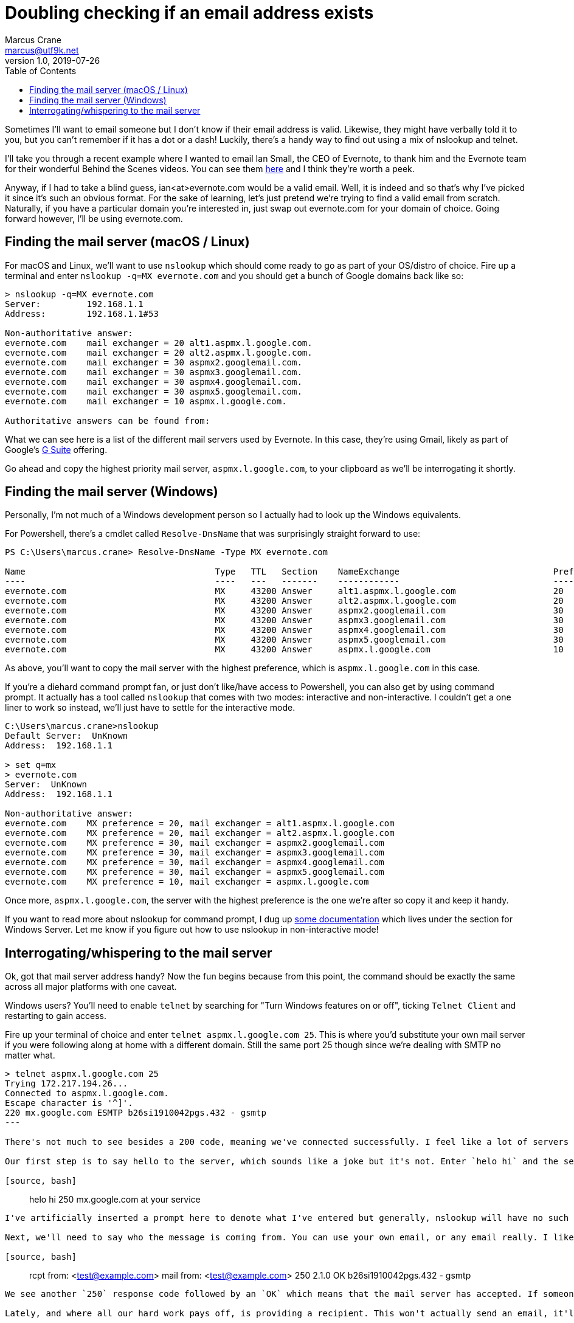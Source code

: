 = Doubling checking if an email address exists
Marcus Crane <marcus@utf9k.net>
v1.0, 2019-07-26
:page-permalink: /blog/email-lookup
:source-highlighter: rouge
:page-tags: [email, tip, telnet, nslookup]
:toc:

Sometimes I'll want to email someone but I don't know if their email address is valid. Likewise, they might have verbally told it to you, but you can't remember if it has a dot or a dash! Luckily, there's a handy way to find out using a mix of nslookup and telnet.

I'll take you through a recent example where I wanted to email Ian Small, the CEO of Evernote, to thank him and the Evernote team for their wonderful Behind the Scenes videos. You can see them https://www.youtube.com/watch?v=5rNUpXYCcrA[here] and I think they're worth a peek.

Anyway, if I had to take a blind guess, ian<at>evernote.com would be a valid email. Well, it is indeed and so that's why I've picked it since it's such an obvious format. For the sake of learning, let's just pretend we're trying to find a valid email from scratch. Naturally, if you have a particular domain you're interested in, just swap out evernote.com for your domain of choice. Going forward however, I'll be using evernote.com.

== Finding the mail server (macOS / Linux)

For macOS and Linux, we'll want to use `nslookup` which should come ready to go as part of your OS/distro of choice. Fire up a terminal and enter `nslookup -q=MX evernote.com` and you should get a bunch of Google domains back like so:

[source, bash]
----
> nslookup -q=MX evernote.com
Server:         192.168.1.1
Address:        192.168.1.1#53

Non-authoritative answer:
evernote.com    mail exchanger = 20 alt1.aspmx.l.google.com.
evernote.com    mail exchanger = 20 alt2.aspmx.l.google.com.
evernote.com    mail exchanger = 30 aspmx2.googlemail.com.
evernote.com    mail exchanger = 30 aspmx3.googlemail.com.
evernote.com    mail exchanger = 30 aspmx4.googlemail.com.
evernote.com    mail exchanger = 30 aspmx5.googlemail.com.
evernote.com    mail exchanger = 10 aspmx.l.google.com.

Authoritative answers can be found from:
----

What we can see here is a list of the different mail servers used by Evernote. In this case, they're using Gmail, likely as part of Google's https://gsuite.google.com/[G Suite] offering.

Go ahead and copy the highest priority mail server, `aspmx.l.google.com`, to your clipboard as we'll be interrogating it shortly.

== Finding the mail server (Windows)

Personally, I'm not much of a Windows development person so I actually had to look up the Windows equivalents.

For Powershell, there's a cmdlet called `Resolve-DnsName` that was surprisingly straight forward to use:

[source, powershell]
----
PS C:\Users\marcus.crane> Resolve-DnsName -Type MX evernote.com

Name                                     Type   TTL   Section    NameExchange                              Preference
----                                     ----   ---   -------    ------------                              ----------
evernote.com                             MX     43200 Answer     alt1.aspmx.l.google.com                   20
evernote.com                             MX     43200 Answer     alt2.aspmx.l.google.com                   20
evernote.com                             MX     43200 Answer     aspmx2.googlemail.com                     30
evernote.com                             MX     43200 Answer     aspmx3.googlemail.com                     30
evernote.com                             MX     43200 Answer     aspmx4.googlemail.com                     30
evernote.com                             MX     43200 Answer     aspmx5.googlemail.com                     30
evernote.com                             MX     43200 Answer     aspmx.l.google.com                        10
----

As above, you'll want to copy the mail server with the highest preference, which is `aspmx.l.google.com` in this case.

If you're a diehard command prompt fan, or just don't like/have access to Powershell, you can also get by using command prompt. It actually has a tool called `nslookup` that comes with two modes: interactive and non-interactive. I couldn't get a one liner to work so instead, we'll just have to settle for the interactive mode.

[source, console]
----
C:\Users\marcus.crane>nslookup
Default Server:  UnKnown
Address:  192.168.1.1

> set q=mx
> evernote.com
Server:  UnKnown
Address:  192.168.1.1

Non-authoritative answer:
evernote.com    MX preference = 20, mail exchanger = alt1.aspmx.l.google.com
evernote.com    MX preference = 20, mail exchanger = alt2.aspmx.l.google.com
evernote.com    MX preference = 30, mail exchanger = aspmx2.googlemail.com
evernote.com    MX preference = 30, mail exchanger = aspmx3.googlemail.com
evernote.com    MX preference = 30, mail exchanger = aspmx4.googlemail.com
evernote.com    MX preference = 30, mail exchanger = aspmx5.googlemail.com
evernote.com    MX preference = 10, mail exchanger = aspmx.l.google.com
----

Once more, `aspmx.l.google.com`, the server with the highest preference is the one we're after so copy it and keep it handy.

If you want to read more about nslookup for command prompt, I dug up https://docs.microsoft.com/en-us/windows-server/administration/windows-commands/nslookup[some documentation] which lives under the section for Windows Server. Let me know if you figure out how to use nslookup in non-interactive mode!

== Interrogating/whispering to the mail server

Ok, got that mail server address handy? Now the fun begins because from this point, the command should be exactly the same across all major platforms with one caveat.

Windows users? You'll need to enable `telnet` by searching for "Turn Windows features on or off", ticking `Telnet Client` and restarting to gain access.

Fire up your terminal of choice and enter `telnet aspmx.l.google.com 25`. This is where you'd substitute your own mail server if you were following along at home with a different domain. Still the same port 25 though since we're dealing with SMTP no matter what.

[source, bash]
----
> telnet aspmx.l.google.com 25
Trying 172.217.194.26...
Connected to aspmx.l.google.com.
Escape character is '^]'.
220 mx.google.com ESMTP b26si1910042pgs.432 - gsmtp
---

There's not much to see besides a 200 code, meaning we've connected successfully. I feel like a lot of servers usually have a nice message like "hi" or "welcome" and I thought Google did too but I guess not.

Our first step is to say hello to the server, which sounds like a joke but it's not. Enter `helo hi` and the server should greet you back like so:

[source, bash]
----
> helo hi
250 mx.google.com at your service
----

I've artificially inserted a prompt here to denote what I've entered but generally, nslookup will have no such prompt.

Next, we'll need to say who the message is coming from. You can use your own email, or any email really. I like to use `test@example.com` because it's a dummy email, but it also comes from a real domain name. If that sounds like news, https://www.iana.org[IANA] provides example.com as a domain for use in "illustrative documents" like books. Anyway, we provide our identity like so:

[source, bash]
----
> rcpt from: <test@example.com>
mail from: <test@example.com>
250 2.1.0 OK b26si1910042pgs.432 - gsmtp
----

We see another `250` response code followed by an `OK` which means that the mail server has accepted. If someone went wrong, we'd see a 500 code. Sometimes I think you can get them if you give a domain name that doesn't exist, depending on the SMTP server you're talking with.

Lately, and where all our hard work pays off, is providing a recipient. This won't actually send an email, it'll just let us know if the address is real or not.

[source, bash]
----
rcpt to: <ian@evernote.com>
250 2.1.5 OK b26si1910042pgs.432 - gsmtp
rcpt to: <not.ian@evernote.com>
550-5.1.1 The email account that you tried to reach does not exist. Please try
550-5.1.1 double-checking the recipient's email address for typos or
550-5.1.1 unnecessary spaces. Learn more at
550 5.1.1  https://support.google.com/mail/?p=NoSuchUser b26si1910042pgs.432 - gsmtp
----

As we can see, `ian@evernote.com` does indeed exist! We'd receive a 550 error if the user was invalid but there are often some catches.

You won't always get it in the first go, or even necessarily have any leads on what the email structure looks like. All I can really suggest is brute force combinations until you get a response. If `ian@evernote.com` wasn't valid, my next step would look like this:

[source, bash]
----
rcpt to: <ian.small@evernote.com>
550-5.1.1 The email account that you tried to reach does not exist. Please try
550-5.1.1 double-checking the recipient's email address for typos or
550-5.1.1 unnecessary spaces. Learn more at
550 5.1.1  https://support.google.com/mail/?p=NoSuchUser b26si1910042pgs.432 - gsmtp
rcpt to: <i.small@evernote.com>
550-5.1.1 The email account that you tried to reach does not exist. Please try
550-5.1.1 double-checking the recipient's email address for typos or
550-5.1.1 unnecessary spaces. Learn more at
550 5.1.1  https://support.google.com/mail/?p=NoSuchUser b26si1910042pgs.432 - gsmtp
rcpt to: <ismall@evernote.com>
250 2.1.5 OK b26si1910042pgs.432 - gsmtp
----

The most common formats are probably `first.name`, `f.last` and `flast` but I'm sure you can look up lists of common formats or something.

== Common gotchas

The above usually works out for me most of the time but there's a few different things I've noticed along the way that can throw a spanner in the works.

=== Blocked IP addresses

This is one issue I came across while writing this post and it's to do with mail servers that refer you to a block list.

[source, bash]
----
> telnet microsoft-com.mail.protection.outlook.com 25
Trying 104.47.53.36...
Connected to microsoft-com.mail.protection.outlook.com.
Escape character is '^]'.
220 BL2NAM06FT004.mail.protection.outlook.com Microsoft ESMTP MAIL Service ready at Thu, 26 Sep 2019 10:51:20 +0000
helo hi
250 BL2NAM06FT004.mail.protection.outlook.com Hello [121.74.99.244]
mail from: <test@example.com>
250 2.1.0 Sender OK
rcpt to: <satya.nadella@microsoft.com>
550 5.7.606 Access denied, banned sending IP [121.74.99.244]. To request removal from this list please visit https://sender.office.com/ and follow the directions. For more information please go to  http://go.microsoft.com/fwlink/?LinkID=526655 (AS16012609) [BL2NAM06FT004.Eop-nam06.prod.protection.outlook.com]
----

I've noticed it with websites that use Microsoft / Outlook primarily where it mentioned that your IP address, or perhaps your entire IP range, is banned and that you should visit a particular link.

Presumably this is because common home address ranges are blocked, as I imagine most spammers just operate from those same ranges. I don't really have a solution for these cases unfortunately.

=== Misleading success codes

Some SMTP servers are configured so that every address returns a success code meaning you can't tell what exists and what doesn't

[source, bash]
----
mail from: <test@example.com>
250 2.1.0 Sender ok
rcpt to: <postmaster@fb.com>
250 2.1.5 Recipient ok
rcpt to: <not.a.real.user@fb.com>
250 2.1.5 Recipient ok
rcpt to: <mark@fb.com>
250 2.1.5 Recipient ok
----

There's not really any way around this other than sending a real email I suppose but you can test for it pretty easily. I like to use two emails, `postmaster` and `not.a.real.user` first as a test to see what they return. By default, the large majority of mail servers, if not all, have support for a postmaster address out of the box so you can almost guarantee it exists. Likewise, you'd almost never create an address called not.a.real.user so it quickly lets you know if you're going to be tricked when trying your actual target address.

[source, bash]
----
mail from: <test@example.com>
250 2.1.0 OK c127si1944876pga.334 - gsmtp
rcpt to: <postmaster@evernote.com>
250 2.1.5 OK c127si1944876pga.334 - gsmtp
rcpt to: <not.a.real.user@evernote.com>
550-5.1.1 The email account that you tried to reach does not exist. Please try
550-5.1.1 double-checking the recipient's email address for typos or
550-5.1.1 unnecessary spaces. Learn more at
550 5.1.1  https://support.google.com/mail/?p=NoSuchUser c127si1944876pga.334 - gsmtp
rcpt to: <ian@evernote.com>
250 2.1.5 OK c127si1944876pga.334 - gsmtp
----

== What is this handy for?

I first came across this trick a few years back. I had been talking to someone about a job interview, before I was actually in the tech industry but I... forgot to ask them for their email address. I remembered their name but I didn't know how it was formatted exactly so that's where this trick came in handy. It's useful to have in your back pocket when you want to email a semi-public figure too like the CEO of a company. Just make sure to use it wisely and respectfully. You won't make any friends by being malicious.